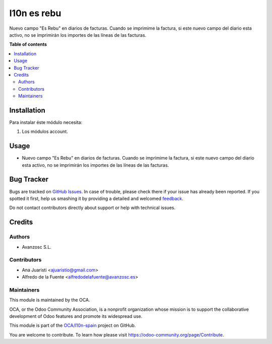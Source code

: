 ============
l10n es rebu
============

.. |badge1| image:: https://img.shields.io/badge/maturity-Beta-yellow.png
    :target: https://odoo-community.org/page/development-status
    :alt: Beta
.. |badge2| image:: https://img.shields.io/badge/licence-AGPL--3-blue.png
    :target: http://www.gnu.org/licenses/agpl-3.0-standalone.html
    :alt: License: AGPL-3
.. |badge3| image:: https://img.shields.io/badge/github-OCA%2Fl10n--spain-lightgray.png?logo=github
    :target: https://github.com/OCA/l10n-spain/tree/11.0/l10n_es_ticketbai_pos
    :alt: OCA/l10n-spain

|badge1| |badge2| |badge3|

Nuevo campo "Es Rebu" en diarios de facturas. Cuando se imprimime la factura,
si este nuevo campo del diario esta activo, no se imprimirán los importes de las
líneas de las facturas.

**Table of contents**

.. contents::
   :local:

Installation
============

Para instalar éste módulo necesita:

#. Los módulos account.


Usage
=====

* Nuevo campo "Es Rebu" en diarios de facturas. Cuando se imprimime la factura,
  si este nuevo campo del diario esta activo, no se imprimirán los importes de
  las líneas de las facturas.


Bug Tracker
===========

Bugs are tracked on `GitHub Issues <https://github.com/OCA/l10n-spain/issues>`_.
In case of trouble, please check there if your issue has already been reported.
If you spotted it first, help us smashing it by providing a detailed and welcomed
`feedback <https://github.com/OCA/l10n-spain/issues/new?body=module:%20l10n_es_rebu%0Aversion:%2011.0%0A%0A**Steps%20to%20reproduce**%0A-%20...%0A%0A**Current%20behavior**%0A%0A**Expected%20behavior**>`_.

Do not contact contributors directly about support or help with technical issues.

Credits
=======

Authors
~~~~~~~

* Avanzosc S.L.

Contributors
~~~~~~~~~~~~

* Ana Juaristi <ajuaristio@gmail.com>
* Alfredo de la Fuente <alfredodelafuente@avanzosc.es>

Maintainers
~~~~~~~~~~~

This module is maintained by the OCA.

.. image:: https://odoo-community.org/logo.png
   :alt: Odoo Community Association
   :target: https://odoo-community.org

OCA, or the Odoo Community Association, is a nonprofit organization whose
mission is to support the collaborative development of Odoo features and
promote its widespread use.

This module is part of the `OCA/l10n-spain <https://github.com/OCA/l10n-spain/tree/14.0/l10n_es_rebu>`_ project on GitHub.

You are welcome to contribute. To learn how please visit https://odoo-community.org/page/Contribute.

